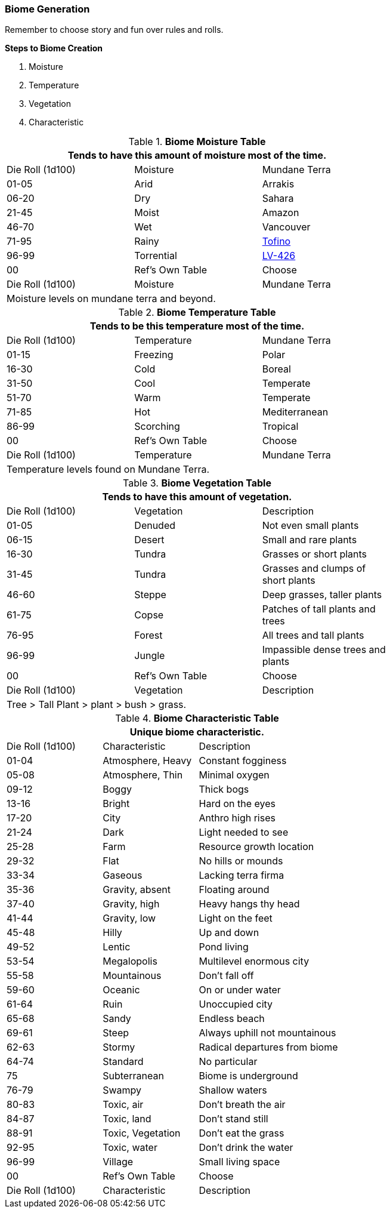 === Biome Generation 

Remember to choose story and fun over rules and rolls. 

.*Steps to Biome Creation*
. Moisture
. Temperature
. Vegetation
. Characteristic


.*Biome Moisture Table*
[width="75%",cols="^,^,<",frame="all", stripes="even"]
|===
3+<|Tends to have this amount of moisture most of the time.

|Die Roll (1d100)
|Moisture
|Mundane Terra

|01-05
|Arid
|Arrakis

|06-20
|Dry
|Sahara

|21-45
|Moist
|Amazon

|46-70
|Wet
|Vancouver

|71-95
|Rainy
|https://en.wikipedia.org/wiki/Tofino[Tofino]

|96-99
|Torrential
|https://en.wikipedia.org/wiki/Aliens_(film)[LV-426]

|00
|Ref's Own Table
|Choose

|Die Roll (1d100)
|Moisture
|Mundane Terra

3+<|Moisture levels on mundane terra and beyond.

|===


.*Biome Temperature Table*
[width="75%",cols="^,^,<",frame="all", stripes="even"]
|===
3+<|Tends to be this temperature most of the time.

|Die Roll (1d100)
|Temperature
|Mundane Terra

|01-15
|Freezing
|Polar 

|16-30
|Cold 
|Boreal

|31-50
|Cool
|Temperate 

|51-70
|Warm
|Temperate

|71-85
|Hot
|Mediterranean

|86-99
|Scorching
|Tropical

|00
|Ref's Own Table
|Choose

|Die Roll (1d100)
|Temperature
|Mundane Terra

3+<|Temperature levels found on Mundane Terra.
|===



.*Biome Vegetation Table*
[width="75%",cols="^,^,<",frame="all", stripes="even"]
|===
3+<|Tends to have this amount of vegetation.

|Die Roll (1d100)
|Vegetation
|Description


|01-05
|Denuded
|Not even small plants

|06-15
|Desert
|Small and rare plants

|16-30
|Tundra
|Grasses or short plants

|31-45
|Tundra
|Grasses and clumps of short plants

|46-60
|Steppe
|Deep grasses, taller plants

|61-75
|Copse
|Patches of tall plants and trees

|76-95
|Forest
|All trees and tall plants

|96-99
|Jungle
|Impassible dense trees and plants

|00
|Ref's Own Table
|Choose

|Die Roll (1d100)
|Vegetation
|Description

3+<|Tree > Tall Plant > plant > bush > grass.

|===


.*Biome Characteristic Table*
[width="75%",cols="^1,^1,<2",frame="all", stripes="even"]
|===
3+<|Unique biome characteristic.

|Die Roll (1d100)
|Characteristic
|Description


|01-04
|Atmosphere, Heavy
|Constant fogginess

|05-08
|Atmosphere, Thin
|Minimal oxygen

|09-12
|Boggy
|Thick bogs

|13-16
|Bright
|Hard on the eyes

|17-20
|City
|Anthro high rises

|21-24
|Dark
|Light needed to see

|25-28
|Farm
|Resource growth location

|29-32
|Flat
|No hills or mounds

|33-34
|Gaseous
|Lacking terra firma

|35-36
|Gravity, absent
|Floating around

|37-40
|Gravity, high
|Heavy hangs thy head

|41-44
|Gravity, low
|Light on the feet

|45-48
|Hilly
|Up and down

|49-52
|Lentic 
|Pond living

|53-54
|Megalopolis
|Multilevel enormous city

|55-58
|Mountainous
|Don't fall off

|59-60
|Oceanic
|On or under water

|61-64
|Ruin
|Unoccupied city

|65-68
|Sandy
|Endless beach

|69-61
|Steep
|Always uphill not mountainous

|62-63
|Stormy
|Radical departures from biome

|64-74
|Standard
|No particular 

|75
|Subterranean
|Biome is underground

|76-79
|Swampy
|Shallow waters

|80-83
|Toxic, air
|Don't breath the air

|84-87
|Toxic, land
|Don't stand still

|88-91
|Toxic, Vegetation
|Don't eat the grass

|92-95
|Toxic, water
|Don't drink the water

|96-99
|Village
|Small living space



|00
|Ref's Own Table
|Choose

|Die Roll (1d100)
|Characteristic
|Description

|===










